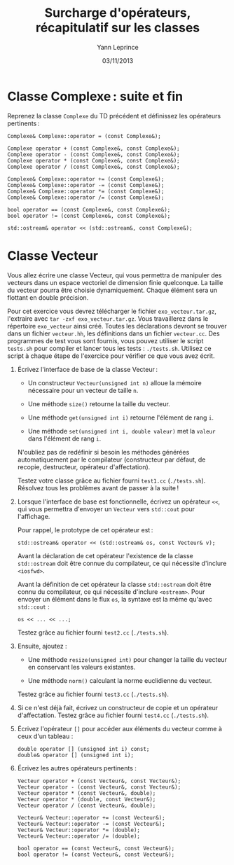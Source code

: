 #+TITLE:  Surcharge d'opérateurs, récapitulatif sur les classes
#+AUTHOR: Yann Leprince
#+DATE:   03/11/2013
#+OPTIONS: toc:nil
#+LATEX_CLASS: lecture
#+LATEX_CLASS_OPTIONS: [10pt,a4paper,cpp_teaching_classes]
#+LATEX_HEADER: \setcounter{chapter}{4}


* Classe Complexe : suite et fin

Reprenez la classe =Complexe= du TD précédent et définissez les opérateurs
pertinents :

#+BEGIN_SRC c++
  Complexe& Complexe::operator = (const Complexe&);

  Complexe operator + (const Complexe&, const Complexe&);
  Complexe operator - (const Complexe&, const Complexe&);
  Complexe operator * (const Complexe&, const Complexe&);
  Complexe operator / (const Complexe&, const Complexe&);

  Complexe& Complexe::operator += (const Complexe&);
  Complexe& Complexe::operator -= (const Complexe&);
  Complexe& Complexe::operator *= (const Complexe&);
  Complexe& Complexe::operator /= (const Complexe&);

  bool operator == (const Complexe&, const Complexe&);
  bool operator != (const Complexe&, const Complexe&);

  std::ostream& operator << (std::ostream&, const Complexe&);
#+END_SRC

* Classe Vecteur

Vous allez écrire une classe Vecteur, qui vous permettra de manipuler des
vecteurs dans un espace vectoriel de dimension finie quelconque. La taille du
vecteur pourra être choisie dynamiquement. Chaque élément sera un flottant en
double précision.

Pour cet exercice vous devrez télécharger le fichier =exo_vecteur.tar.gz=,
l'extraire avec =tar -zxf exo_vecteur.tar.gz=. Vous travaillerez dans le
répertoire =exo_vecteur= ainsi créé. Toutes les déclarations devront se trouver
dans un fichier =vecteur.hh=, les définitions dans un fichier =vecteur.cc=. Des
programmes de test vous sont fournis, vous pouvez utiliser le script =tests.sh=
pour compiler et lancer tous les tests : =./tests.sh=. Utilisez ce script à
chaque étape de l'exercice pour vérifier ce que vous avez écrit.

1. Écrivez l'interface de base de la classe Vecteur :

   - Un constructeur =Vecteur(unsigned int n)= alloue la mémoire nécessaire pour
     un vecteur de taille =n=.

   - Une méthode =size()= retourne la taille du vecteur.

   - Une méthode =get(unsigned int i)= retourne l'élément de rang =i=.

   - Une méthode =set(unsigned int i, double valeur)= met la =valeur= dans
    l'élément de rang =i=.

   N'oubliez pas de redéfinir si besoin les méthodes générées automatiquement
   par le compilateur (constructeur par défaut, de recopie, destructeur,
   opérateur d'affectation).

   Testez votre classe grâce au fichier fourni =test1.cc= (=./tests.sh=).
   Résolvez tous les problèmes avant de passer à la suite !

2. Lorsque l'interface de base est fonctionnelle, écrivez un opérateur =<<=,
   qui vous permettra d'envoyer un =Vecteur= vers =std::cout= pour l'affichage.

   Pour rappel, le prototype de cet opérateur est :

   #+BEGIN_SRC c++
     std::ostream& operator << (std::ostream& os, const Vecteur& v);
   #+END_SRC

   Avant la déclaration de cet opérateur l'existence de la classe
   =std::ostream= doit être connue du compilateur, ce qui nécessite d'inclure
   =<iosfwd>=.

   Avant la définition de cet opérateur la classe =std::ostream= doit être
   connu du compilateur, ce qui nécessite d'inclure =<ostream>=. Pour envoyer
   un élément dans le flux =os=, la syntaxe est la même qu'avec =std::cout= :

   #+BEGIN_SRC c++
     os << ... << ...;
   #+END_SRC

   Testez grâce au fichier fourni =test2.cc= (=./tests.sh=).

3. Ensuite, ajoutez :

   - Une méthode =resize(unsigned int)= pour changer la taille du vecteur en
     conservant les valeurs existantes.

   - Une méthode =norm()= calculant la norme euclidienne du vecteur.

   Testez grâce au fichier fourni =test3.cc= (=./tests.sh=).

4. Si ce n'est déjà fait, écrivez un constructeur de copie et un opérateur
   d'affectation. Testez grâce au fichier fourni =test4.cc= (=./tests.sh=).

5. Écrivez l'opérateur =[]= pour accéder aux éléments du vecteur comme à ceux
   d'un tableau :

  #+BEGIN_SRC c++
    double operator [] (unsigned int i) const;
    double& operator [] (unsigned int i);
  #+END_SRC

6. Écrivez les autres opérateurs pertinents :

  #+BEGIN_SRC c++
    Vecteur operator + (const Vecteur&, const Vecteur&);
    Vecteur operator - (const Vecteur&, const Vecteur&);
    Vecteur operator * (const Vecteur&, double);
    Vecteur operator * (double, const Vecteur&);
    Vecteur operator / (const Vecteur&, double);

    Vecteur& Vecteur::operator += (const Vecteur&);
    Vecteur& Vecteur::operator -= (const Vecteur&);
    Vecteur& Vecteur::operator *= (double);
    Vecteur& Vecteur::operator /= (double);

    bool operator == (const Vecteur&, const Vecteur&);
    bool operator != (const Vecteur&, const Vecteur&);
  #+END_SRC
